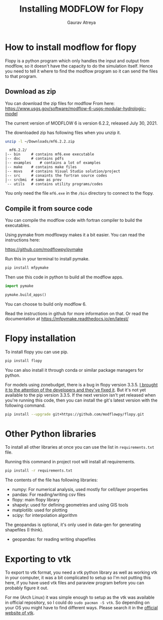 # -*- org-export-use-babel: nil -*-
#+TITLE: Installing MODFLOW for Flopy
#+AUTHOR: Gaurav Atreya
#+LATEX_CLASS: unisubmission
#+LATEX_CLASS_OPTIONS: [titlepage,12pt]

#+OPTIONS: toc:nil

#+LATEX_HEADER: \ClassCode{GEOL 6024}
#+LATEX_HEADER: \ClassName{GroundWater Modeling}
#+LATEX_HEADER: \ActivityType{Project}
#+LATEX_HEADER: \SubmissionType{Report}
#+LATEX_HEADER: \SubmissionNumber{0}
#+LATEX_HEADER: \SubmissionName{Installing MODFLOW for Flopy}
#+LATEX_HEADER: \Author{Gaurav Atreya}
#+LATEX_HEADER: \Mnumber{M14001485}
#+LATEX_HEADER: \Keywords{Groundwater,Modeling,Flopy}

#+TOC: headlines 2
** Table of contents                                         :TOC:noexport:
- [[#how-to-install-modflow-for-flopy][How to install modflow for flopy]]
  - [[#download-as-zip][Download as zip]]
  - [[#compile-it-from-source-code][Compile it from source code]]
- [[#flopy-installation][Flopy installation]]
- [[#other-python-libraries][Other Python libraries]]
- [[#exporting-to-vtk][Exporting to vtk]]

* How to install modflow for flopy
  Flopy is a python program which only handles the input and output from modflow, so it doesn't have the capacity to do the simulation itself. Hence you need to tell it where to find the modflow program so it can send the files to that program.

** Download as zip
   You can download the zip files for modflow From here:
   https://www.usgs.gov/software/modflow-6-usgs-modular-hydrologic-model

   The current version of MODFLOW 6 is version 6.2.2, released July 30, 2021.

   The downloaded zip has following files when you unzip it.
#+begin_src bash
unzip -l ~/Downloads/mf6.2.2.zip 
#+end_src

#+begin_src text
  mf6.2.2/
|-- bin		# contains mf6.exe executable
|-- doc		# contains pdfs
|-- examples	# contains a lot of examples
|-- make	# contains make files
|-- msvs	# contains Visual Studio solution/project
|-- src		# conaints the fortran source codes
|-- srcbmi	# same as prev
`-- utils	# contains utility programs/codes
#+end_src

You only need the file ~mf6.exe~ in the ~/bin~ directory to connect to the flopy. 
  
** Compile it from source code
   You can compile the modflow code with fortran compiler to build the executables.

   Using pymake from modflowpy makes it a bit easier. You can read the instructions here:

   https://github.com/modflowpy/pymake


   Run this in your terminal to install pymake.
#+begin_src bash
pip install mfpymake  
#+end_src

Then use this code in python to build all the modflow apps.
#+begin_src python
import pymake

pymake.build_apps()
#+end_src

You can choose to build only modflow 6.

Read the instructions in github for more information on that. Or read the documentation at https://mfpymake.readthedocs.io/en/latest/

* Flopy installation
  To install flopy you can use pip.
  #+begin_src bash
pip install flopy
  #+end_src

  You can also install it through conda or similar package managers for python.

  For models using zonebudget, there is a bug in flopy version 3.3.5. [[https://github.com/modflowpy/flopy/issues/1395][I brought it to the attention of the developers and they've fixed it]]. But it's not yet available to the pip version 3.3.5. If the next version isn't yet released when you're running this code, then you can install the git's latest version with the following command.
  
  #+begin_src bash
pip install --upgrade git+https://github.com/modflowpy/flopy.git
  #+end_src


* Other Python libraries
To install all other libraries at once you can use the list in ~requirements.txt~ file.

Running this command in project root will install all requirements.
  #+begin_src bash
pip install -r requirements.txt
  #+end_src

  The contents of the file has following libraries:

- numpy: For numerical analysis, used mostly for cell/layer properties
- pandas: For reading/writing csv files
- flopy: main flopy library
- shapely: used for defining geometries and using GIS tools
- matplotlib: used for plotting
- scipy: for interpolation algorithm

The geopandas is optional, it's only used in data-gen for generating shapefiles (I think).
- geopandas: for reading writing shapefiles



* Exporting to vtk
To export to vtk format, you need a vtk python library as well as working vtk in your computer, it was a bit complicated to setup so I'm not putting this here, if you have used vtk files and paraview program before you can probably figure it out.

For me (Arch Linux) it was simple enough to setup as the vtk was available in official repository, so I could do ~sudo pacman -S vtk~. So depending on your OS you might have to find different ways. Please search it in the [[https://vtk.org/][official website of vtk]].
